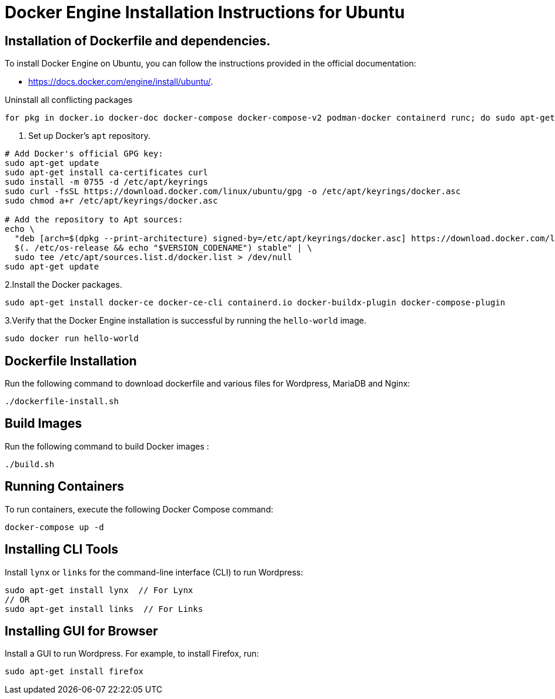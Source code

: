 = Docker Engine Installation Instructions for Ubuntu

== Installation of Dockerfile and dependencies.

To install Docker Engine on Ubuntu, you can follow the instructions provided in the official documentation: 

- https://docs.docker.com/engine/install/ubuntu/.

Uninstall all conflicting packages
[source,bash]
----
for pkg in docker.io docker-doc docker-compose docker-compose-v2 podman-docker containerd runc; do sudo apt-get remove $pkg; done
----

1. Set up Docker's `apt` repository.
[source,bash]
----
# Add Docker's official GPG key:
sudo apt-get update
sudo apt-get install ca-certificates curl
sudo install -m 0755 -d /etc/apt/keyrings
sudo curl -fsSL https://download.docker.com/linux/ubuntu/gpg -o /etc/apt/keyrings/docker.asc
sudo chmod a+r /etc/apt/keyrings/docker.asc

# Add the repository to Apt sources:
echo \
  "deb [arch=$(dpkg --print-architecture) signed-by=/etc/apt/keyrings/docker.asc] https://download.docker.com/linux/ubuntu \
  $(. /etc/os-release && echo "$VERSION_CODENAME") stable" | \
  sudo tee /etc/apt/sources.list.d/docker.list > /dev/null
sudo apt-get update
----

2.Install the Docker packages.
[source,bash]
----
sudo apt-get install docker-ce docker-ce-cli containerd.io docker-buildx-plugin docker-compose-plugin
----

3.Verify that the Docker Engine installation is successful by running the `hello-world` image. 
[source,bash]
----
sudo docker run hello-world
----

== Dockerfile Installation 

Run the following command to download dockerfile and various files for Wordpress, MariaDB and Nginx:
[source,bash]
----
./dockerfile-install.sh
----

== Build Images

Run the following command to build Docker images :
[source,bash]
----
./build.sh
----

== Running Containers

To run containers, execute the following Docker Compose command:
[source,bash]
----
docker-compose up -d
----

== Installing CLI Tools

Install `lynx` or `links` for the command-line interface (CLI) to run Wordpress:
[source,bash]
----
sudo apt-get install lynx  // For Lynx
// OR
sudo apt-get install links  // For Links
----

== Installing GUI for Browser

Install a GUI to run Wordpress. For example, to install Firefox, run:
[source,bash]
----
sudo apt-get install firefox
----